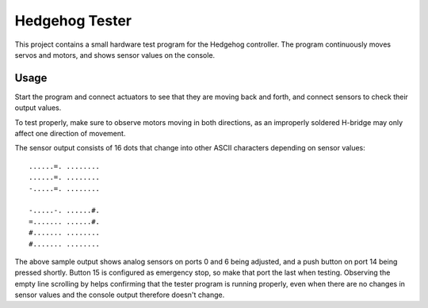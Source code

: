 Hedgehog Tester
===============

This project contains a small hardware test program for the Hedgehog controller.
The program continuously moves servos and motors, and shows sensor values on the console.

Usage
-----

Start the program and connect actuators to see that they are moving back and forth,
and connect sensors to check their output values.

To test properly, make sure to observe motors moving in both directions,
as an improperly soldered H-bridge may only affect one direction of movement.

The sensor output consists of 16 dots that change into other ASCII characters depending on sensor values::

    ......=. ........
    ......=. ........
    -.....=. ........

    -.....-. ......#.
    =....... ......#.
    #....... ........
    #....... ........

The above sample output shows analog sensors on ports 0 and 6 being adjusted,
and a push button on port 14 being pressed shortly.
Button 15 is configured as emergency stop, so make that port the last when testing.
Observing the empty line scrolling by helps confirming that the tester program is running properly,
even when there are no changes in sensor values and the console output therefore doesn't change.
